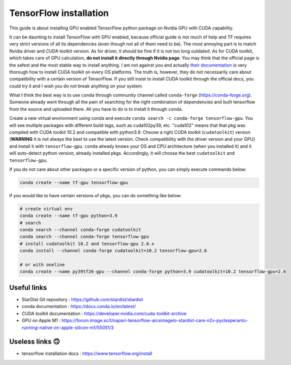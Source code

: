 TensorFlow installation
-----------------------
This guide is about installing GPU enabled TensorFlow python package on Nvidia
GPU with CUDA capability.

It can be daunting to install TensorFlow with GPU enabled, because official
guide is not much of help and TF requires very strict versions of all its
dependencies (even though not all of them need to be). The most annoying part is
to match Nvidia driver and CUDA toolkit version. As for driver, it should be
fine if it is not too long outdated. As for CUDA toolkit, which takes care of
GPU calculation, **do not install it directly through Nvidia page**. You may
think that the official page is the safest and the most stable way to install
anything. I am not against you and actually `their documentation
<https://developer.nvidia.com/cuda-toolkit-archive>`_ is very thorough how to
install CUDA toolkit on every OS platforms. The truth is, however, they do not
necessarily care about compatibility with a certain version of TensorFlow. If
you still insist to install CUDA toolkit through the official docs, you could
try it and I wish you do not break anything on your system.

What I think the best way is to use ``conda`` through community channel called
``conda-forge`` (https://conda-forge.org). Someone already went through all the pain of
searching for the right combination of dependencies and built tensorflow from the source
and uploaded there. All you have to do is to install it through ``conda``.

Create a new virtual environment using conda and execute ``conda search -c
conda-forge tensorflow-gpu``. You will see multiple packages with different
build tags, such as cuda102py39, etc. "cuda102" means that that pkg was compiled
with CUDA toolkit 10.2 and compatible with python3.9. Choose a right CUDA
toolkit (``cudatoolkit``) version (**WARNING** it is not always the best to use
the latest version. Check compatibility with the driver version and your GPU)
and install it with ``tensorflow-gpu``. ``conda`` already knows your OS and CPU
architecture (when you installed it) and it will auto-detect python version,
already installed pkgs. Accordingly, it will choose the best ``cudatoolkit`` and
``tensorflow-gpu``.

If you do not care about other packages or a specific version of python, you can simply
execute commands below:

.. code-block:: bash

   conda create --name tf-gpu tensorflow-gpu


If you would like to have certain versions of pkgs, you can do something like below:

.. code-block:: bash

   # create virtual env
   conda create --name tf-gpu python=3.9
   # search
   conda search --channel conda-forge cudatoolkit
   conda search --channel conda-forge tensorflow-gpu
   # install cudatoolkit 10.2 and tensorflow-gpu 2.6.x
   conda install --channel conda-forge cudatoolkit=10.2 tensorflow-gpu=2.6

   # or with oneline
   conda create --name py39tf26-gpu --channel conda-forge python=3.9 cudatoolkit=10.2 tensorflow-gpu=2.6


Useful links
^^^^^^^^^^^^
* StarDist Git repository : https://github.com/stardist/stardist
* conda documentation : https://docs.conda.io/en/latest/
* CUDA toolkit documentation : https://developer.nvidia.com/cuda-toolkit-archive
* GPU on Apple M1 : https://forum.image.sc/t/napari-tensorflow-aicsimageio-stardist-care-n2v-pyclesperanto-running-native-on-apple-silicon-m1/55051/3


Useless links 🙃
^^^^^^^^^^^^^^^^
* tensorflow installation docs : https://www.tensorflow.org/install
